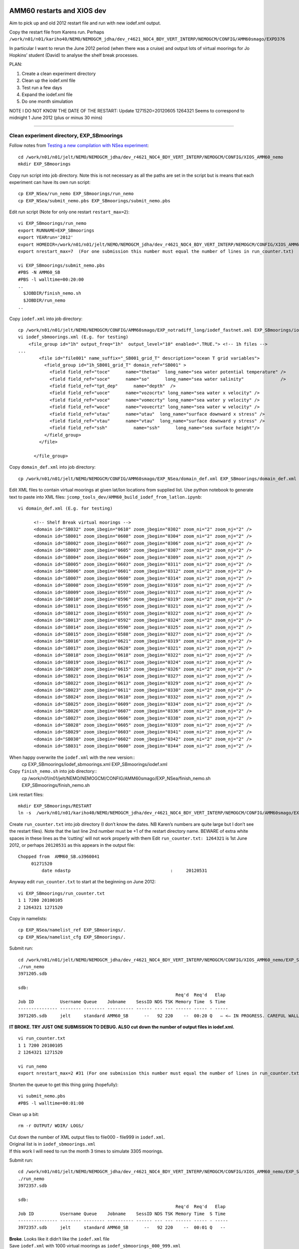 ===========================
AMM60 restarts and XIOS dev
===========================

Aim to pick up and old 2012 restart file and run with new iodef.xml output.

Copy the restart file from Karens run. Perhaps  ``/work/n01/n01/kariho40/NEMO/NEMOGCM_jdha/dev_r4621_NOC4_BDY_VERT_INTERP/NEMOGCM/CONFIG/AMM60smago/EXPD376``

In particular I want to rerun the June 2012 period (when there was a cruise) and output lots of virtual moorings for Jo Hopkins’ student (David) to analyse the shelf break processes.


PLAN:

#. Create a clean experiment directory
#. Clean up the iodef.xml file
#. Test run a few days
#. Expand the iodef.xml file
#. Do one month simulation

NOTE I DO NOT KNOW THE DATE OF THE RESTART: Update  1271520=20120605
1264321 Seems to correspond to midnight 1 June 2012 (plus or minus 30 mins)

----

Clean experiment directory, EXP_SBmoorings
==========================================

Follow notes from `Testing a new compilation with NSea experiment <Testing_a_new_compilation_with_NSea_experiment.html>`_::

  cd /work/n01/n01/jelt/NEMO/NEMOGCM_jdha/dev_r4621_NOC4_BDY_VERT_INTERP/NEMOGCM/CONFIG/XIOS_AMM60_nemo
  mkdir EXP_SBmoorings

Copy run script into job directory. Note this is not necessary as all the paths are set in the script but is means that each experiment can have its own run script::

  cp EXP_NSea/run_nemo EXP_SBmoorings/run_nemo
  cp EXP_NSea/submit_nemo.pbs EXP_SBmoorings/submit_nemo.pbs

Edit run script (Note for only one restart ``restart_max=2``)::

  vi EXP_SBmoorings/run_nemo
  export RUNNAME=EXP_SBmoorings
  export YEARrun='2012'
  export HOMEDIR=/work/n01/n01/jelt/NEMO/NEMOGCM_jdha/dev_r4621_NOC4_BDY_VERT_INTERP/NEMOGCM/CONFIG/XIOS_AMM60_nemo
  export nrestart_max=7  (For one submission this number must equal the number of lines in run_counter.txt)

  vi EXP_SBmoorings/submit_nemo.pbs
  #PBS -N AMM60_SB
  #PBS -l walltime=00:20:00
  ..
    $JOBDIR/finish_nemo.sh
    $JOBDIR/run_nemo
  ..

Copy ``iodef.xml`` into job directory::

  cp /work/n01/n01/jelt/NEMO/NEMOGCM/CONFIG/AMM60smago/EXP_notradiff_long/iodef_fastnet.xml EXP_SBmoorings/iodef_sbmoorings.xml
  vi iodef_sbmoorings.xml (E.g. for testing)
      <file_group id="1h" output_freq="1h"  output_level="10" enabled=".TRUE."> <!-- 1h files -->
  ...
          <file id="file001" name_suffix="_SB001_grid_T" description="ocean T grid variables">
            <field_group id="1h_SB001_grid_T" domain_ref="SB001" >
              <field field_ref="toce"      name="thetao"  long_name="sea water potential temperature" />
              <field field_ref="soce"      name="so"      long_name="sea water salinity"              />
              <field field_ref="tpt_dep"      name="depth"  />
              <field field_ref="uoce"      name="vozocrtx" long_name="sea water x velocity" />
              <field field_ref="voce"      name="vomecrty" long_name="sea water y velocity" />
              <field field_ref="woce"      name="vovecrtz" long_name="sea water w velocity" />
              <field field_ref="utau"      name="utau"  long_name="surface downward x stress" />
              <field field_ref="vtau"      name="vtau"  long_name="surface downward y stress" />
              <field field_ref="ssh"          name="ssh"      long_name="sea surface height"/>
            </field_group>
          </file>

        </file_group>

Copy ``domain_def.xml`` into job directory::

  cp /work/n01/n01/jelt/NEMO/NEMOGCM/CONFIG/AMM60smago/EXP_NSea/domain_def.xml EXP_SBmoorings/domain_def.xml

Edit XML files to contain virtual moorings at given lat/lon locations from supplied list. Use python notebook to generate text to paste into XML files:
``jcomp_tools_dev/AMM60_build_iodef_from_latlon.ipynb``::

  vi domain_def.xml (E.g. for testing)

        <!-- Shelf Break virtual moorings -->
        <domain id="SB032" zoom_ibegin="0610" zoom_jbegin="0302" zoom_ni="2" zoom_nj="2" />
        <domain id="SB001" zoom_ibegin="0608" zoom_jbegin="0304" zoom_ni="2" zoom_nj="2" />
        <domain id="SB002" zoom_ibegin="0607" zoom_jbegin="0306" zoom_ni="2" zoom_nj="2" />
        <domain id="SB003" zoom_ibegin="0605" zoom_jbegin="0307" zoom_ni="2" zoom_nj="2" />
        <domain id="SB004" zoom_ibegin="0604" zoom_jbegin="0309" zoom_ni="2" zoom_nj="2" />
        <domain id="SB005" zoom_ibegin="0603" zoom_jbegin="0311" zoom_ni="2" zoom_nj="2" />
        <domain id="SB006" zoom_ibegin="0601" zoom_jbegin="0312" zoom_ni="2" zoom_nj="2" />
        <domain id="SB007" zoom_ibegin="0600" zoom_jbegin="0314" zoom_ni="2" zoom_nj="2" />
        <domain id="SB008" zoom_ibegin="0599" zoom_jbegin="0316" zoom_ni="2" zoom_nj="2" />
        <domain id="SB009" zoom_ibegin="0597" zoom_jbegin="0317" zoom_ni="2" zoom_nj="2" />
        <domain id="SB010" zoom_ibegin="0596" zoom_jbegin="0319" zoom_ni="2" zoom_nj="2" />
        <domain id="SB011" zoom_ibegin="0595" zoom_jbegin="0321" zoom_ni="2" zoom_nj="2" />
        <domain id="SB012" zoom_ibegin="0593" zoom_jbegin="0322" zoom_ni="2" zoom_nj="2" />
        <domain id="SB013" zoom_ibegin="0592" zoom_jbegin="0324" zoom_ni="2" zoom_nj="2" />
        <domain id="SB014" zoom_ibegin="0590" zoom_jbegin="0325" zoom_ni="2" zoom_nj="2" />
        <domain id="SB015" zoom_ibegin="0588" zoom_jbegin="0327" zoom_ni="2" zoom_nj="2" />
        <domain id="SB016" zoom_ibegin="0621" zoom_jbegin="0319" zoom_ni="2" zoom_nj="2" />
        <domain id="SB017" zoom_ibegin="0620" zoom_jbegin="0321" zoom_ni="2" zoom_nj="2" />
        <domain id="SB018" zoom_ibegin="0618" zoom_jbegin="0322" zoom_ni="2" zoom_nj="2" />
        <domain id="SB019" zoom_ibegin="0617" zoom_jbegin="0324" zoom_ni="2" zoom_nj="2" />
        <domain id="SB020" zoom_ibegin="0615" zoom_jbegin="0326" zoom_ni="2" zoom_nj="2" />
        <domain id="SB021" zoom_ibegin="0614" zoom_jbegin="0327" zoom_ni="2" zoom_nj="2" />
        <domain id="SB022" zoom_ibegin="0613" zoom_jbegin="0329" zoom_ni="2" zoom_nj="2" />
        <domain id="SB023" zoom_ibegin="0611" zoom_jbegin="0330" zoom_ni="2" zoom_nj="2" />
        <domain id="SB024" zoom_ibegin="0610" zoom_jbegin="0332" zoom_ni="2" zoom_nj="2" />
        <domain id="SB025" zoom_ibegin="0609" zoom_jbegin="0334" zoom_ni="2" zoom_nj="2" />
        <domain id="SB026" zoom_ibegin="0607" zoom_jbegin="0336" zoom_ni="2" zoom_nj="2" />
        <domain id="SB027" zoom_ibegin="0606" zoom_jbegin="0338" zoom_ni="2" zoom_nj="2" />
        <domain id="SB028" zoom_ibegin="0605" zoom_jbegin="0339" zoom_ni="2" zoom_nj="2" />
        <domain id="SB029" zoom_ibegin="0603" zoom_jbegin="0341" zoom_ni="2" zoom_nj="2" />
        <domain id="SB030" zoom_ibegin="0602" zoom_jbegin="0342" zoom_ni="2" zoom_nj="2" />
        <domain id="SB031" zoom_ibegin="0600" zoom_jbegin="0344" zoom_ni="2" zoom_nj="2" />

When happy overwrite the ``iodef.xml`` with the new version::
  cp EXP_SBmoorings/iodef_sbmoorings.xml EXP_SBmoorings/iodef.xml

Copy ``finish_nemo.sh`` into job directory::
  cp /work/n01/n01/jelt/NEMO/NEMOGCM/CONFIG/AMM60smago/EXP_NSea/finish_nemo.sh EXP_SBmoorings/finish_nemo.sh

Link restart files::

  mkdir EXP_SBmoorings/RESTART
  ln -s  /work/n01/n01/kariho40/NEMO/NEMOGCM_jdha/dev_r4621_NOC4_BDY_VERT_INTERP/NEMOGCM/CONFIG/AMM60smago/EXPD376/RESTART/01264320  EXP_SBmoorings/RESTART/.

Create ``run_counter.txt`` into job directory (I don’t know the dates. NB Karen’s numbers are quite large but I don’t see the restart files). Note that the last line 2nd number must be +1 of the restart directory name. BEWARE of extra white spaces in these lines as the ‘cutting'  will not work properly with them
Edit ``run_counter.txt: 1264321`` is 1st June 2012, or perhaps ``20120531`` as this appears in the output file::

     Chopped from  AMM60_SB.o3960041
          01271520
              date ndastp                                      :     20120531

Anyway edit ``run_counter.txt`` to start at the beginning on June 2012::

  vi EXP_SBmoorings/run_counter.txt
  1 1 7200 20100105
  2 1264321 1271520

Copy in namelists::

  cp EXP_NSea/namelist_ref EXP_SBmoorings/.
  cp EXP_NSea/namelist_cfg EXP_SBmoorings/.

Submit run::

  cd /work/n01/n01/jelt/NEMO/NEMOGCM_jdha/dev_r4621_NOC4_BDY_VERT_INTERP/NEMOGCM/CONFIG/XIOS_AMM60_nemo/EXP_SBmoorings
  ./run_nemo
  3971205.sdb

  sdb:
                                                              Req'd  Req'd   Elap
  Job ID          Username Queue    Jobname    SessID NDS TSK Memory Time  S Time
  --------------- -------- -------- ---------- ------ --- --- ------ ----- - -----
  3971205.sdb     jelt     standard AMM60_SB      --   92 220    --  00:20 Q   — <— IN PROGRESS. CAREFUL WALL TIME MAY BE EXCEEDED BY LARGE NUMBERS OF OUTPUT FILES (3305 moorings).

**IT BROKE.
TRY JUST ONE SUBMISSION TO DEBUG. ALSO cut down the number of output files in iodef.xml.**

::

  vi run_counter.txt
  1 1 7200 20100105
  2 1264321 1271520

  vi run_nemo
  export nrestart_max=2 #31 (For one submission this number must equal the number of lines in run_counter.txt)

Shorten the queue to get this thing going (hopefully)::

  vi submit_nemo.pbs
  #PBS -l walltime=00:01:00

Clean up a bit::

  rm -r OUTPUT/ WDIR/ LOGS/

| Cut down the number of XML output files to file000 - file999 in ``iodef.xml``.
| Original list is in ``iodef_sbmoorings.xml``
| If this work I will need to run the month 3 times to simulate 3305 moorings.

Submit run::

  cd /work/n01/n01/jelt/NEMO/NEMOGCM_jdha/dev_r4621_NOC4_BDY_VERT_INTERP/NEMOGCM/CONFIG/XIOS_AMM60_nemo/EXP_SBmoorings
  ./run_nemo
  3972357.sdb

  sdb:
                                                              Req'd  Req'd   Elap
  Job ID          Username Queue    Jobname    SessID NDS TSK Memory Time  S Time
  --------------- -------- -------- ---------- ------ --- --- ------ ----- - -----
  3972357.sdb     jelt     standard AMM60_SB      --   92 220    --  00:01 Q   --

| **Broke**. Looks like it didn’t like the ``iodef.xml`` file
| Save ``iodef.xml`` with 1000 virtual moorings as ``iodef_sbmoorings_000_999.xml``

Recover simple ``iodef.xml`` file from ANChor run::

  cp /work/n01/n01/jelt/NEMO/NEMOGCM/CONFIG/AMM60smago/EXP_NSea/iodef.xml   iodef.xml

Clean it up and fix it to have nothing but the following::

      <file_group id="1h" output_freq="1h"  output_level="10" enabled=".TRUE."> <!-- 1h files -->
        <file id="file011" name_suffix="_SB011_grid_T" description="ocean T grid variables">
          <field_group id="1h_SB011_grid_T" domain_ref="SB011" >
            <field field_ref="toce"       name="thetao"   long_name="sea water potential temperature" />
            <field field_ref="soce"       name="so"       long_name="sea water salinity"              />
            <field field_ref="tpt_dep"      name="depth"   />
            <field field_ref="uoce"       name="vozocrtx" long_name="sea water x velocity" />
            <field field_ref="voce"       name="vomecrty" long_name="sea water y velocity" />
            <field field_ref="woce"       name="vovecrtz" long_name="sea water w velocity" />
            <field field_ref="utau"       name="utau"  long_name="surface downward x stress" />
            <field field_ref="vtau"       name="vtau"  long_name="surface downward y stress" />
            <field field_ref="ssh"          name="ssh"      long_name="sea surface height"/>
          </field_group>
        </file>
      </file_group>

Submit run with 20min wall time::

  cd /work/n01/n01/jelt/NEMO/NEMOGCM_jdha/dev_r4621_NOC4_BDY_VERT_INTERP/NEMOGCM/CONFIG/XIOS_AMM60_nemo/EXP_SBmoorings
  ./run_nemo
  3972636.sdb

  sdb:
                                                              Req'd  Req'd   Elap
  Job ID          Username Queue    Jobname    SessID NDS TSK Memory Time  S Time
  --------------- -------- -------- ---------- ------ --- --- ------ ----- - -----
  3972636.sdb     jelt     standard AMM60_SB      --   92 220    --  00:20 Q   —

**PENDING. Does it produce output?**
Yes, ``AMM60_1h_20120601_20120605_SB011_grid_T.nc`` exists. It is running now (15:55, 4 Oct 2016)


Yes.
Spotted error in the iodef_sbmooring*.xml files. Double definition of the 1h file_group without closing it.
``<file_group id="1h" output_freq="1h"  output_level="10" enabled=".TRUE."> <!-- 1h files -->``

| Saved the working test iodef files: ``iodef_1mooring.xml``
| Copied the full file to the operational iodef file: ``cp iodef_sbmoorings_001_3305.xml iodef.xml``

Trim ``run_counter.txt``

Resubmit::

  cd /work/n01/n01/jelt/NEMO/NEMOGCM_jdha/dev_r4621_NOC4_BDY_VERT_INTERP/NEMOGCM/CONFIG/XIOS_AMM60_nemo/EXP_SBmoorings
  ./run_nemo
  3977817.sdb

  sdb:
                                                              Req'd  Req'd   Elap
  Job ID          Username Queue    Jobname    SessID NDS TSK Memory Time  S Time
  --------------- -------- -------- ---------- ------ --- --- ------ ----- - -----
  3977817.sdb     jelt     standard AMM60_SB      --   92 220    --  00:20 Q   --

| **PENDING. Does it produce mooring output?**
| CAREFUL WALL TIME MAY BE EXCEEDED BY LARGE NUMBERS OF OUTPUT FILES (3305 moorings). 7 Oct 201

::

  EXP_SBmoorings/LOGS/01271520> less stdouterr
  -> report :  Memory report : Context <nemo> : client side : total memory used for buffer 0 bytes


| Try and rewrite the XML output to all be in one file.
| Create a separate lookup for lat and lon.
| Save new file as ``iodef_1file.xml``

Create new GitHub repo: https://github.com/jpolton/EXP_SBmoorings

| Trim ``run_counter.txt``
| ``cp iodef_1file.xml iodef.xml``
| Check the 20min queue

Resubmit::

  cd /work/n01/n01/jelt/NEMO/NEMOGCM_jdha/dev_r4621_NOC4_BDY_VERT_INTERP/NEMOGCM/CONFIG/XIOS_AMM60_nemo/EXP_SBmoorings
  ./run_nemo
  3982808.sdb

  sdb:
                                                              Req'd  Req'd   Elap
  Job ID          Username Queue    Jobname    SessID NDS TSK Memory Time  S Time
  --------------- -------- -------- ---------- ------ --- --- ------ ----- - -----
  3982808.sdb     jelt     standard AMM60_SB      --   92 220    --  00:20 Q   —

| **<— PENDING. Does it produce mooring output?**
| CAREFUL WALL TIME MAY BE EXCEEDED BY LARGE NUMBERS OF VARIABLES in  FILE (3305 moorings). 10 Oct 2016

----

**11 Oct**

It runs and adds to ``run_counter.txt``::

  1 1 7200 20100105
  2 1264321 1271520
  3 1271521 1278720 1271520=20120605

Though OUTPUT contains no new files. (Though it should all go in one file now)::

  module load cray-netcdf
  ncdump -h OUTPUT/*nc

  ``time.step: 1271520`` -- indicates the run properly finished integration

  less AMM60_SB.o3982808 -- likewise shows wall time was not exceeded

  cd EXP_SBmoorings/LOGS/01271520
  less time-step ocean.output_EXP_SBmoorings

| Some warnings but no errors.
| Presumably a problem with the ``iodef.xml`` file

**Action:** Check the ``iodef.xml`` file

Copy ``iodef.xml`` to give a local file for inspection::

  cp iodef.xml ~/Desktop/OneWeekExpiry/.

Cut the file down to just a few field_group entries.
Resubmit::

  cd /work/n01/n01/jelt/NEMO/NEMOGCM_jdha/dev_r4621_NOC4_BDY_VERT_INTERP/NEMOGCM/CONFIG/XIOS_AMM60_nemo/EXP_SBmoorings
  ./run_nemo
  3985580.sdb

  sdb:
                                                              Req'd  Req'd   Elap
  Job ID          Username Queue    Jobname    SessID NDS TSK Memory Time  S Time
  --------------- -------- -------- ---------- ------ --- --- ------ ----- - -----
  3985580.sdb     jelt     standard AMM60_SB      --   92 220    --  00:20 Q   --

| **<— PENDING. Does it produce mooring output? (11 Oct 2016)**
| EXPECT A SINGLE MOORING *.nc FILE. WITH A NUMBER OR MOORINGS WITHIN.

----

**12 Oct 2016**

| It ran ``run_counter.txt`` has next step ready
| One nc output file, which is old. So no new XML output!
| Finished fine in 16mins. No walltime problem
| Nothing wrong in ``LOGS/01271520/ocean.output_EXP_SBmoorings``
| ``iodef.xml`` file is OK.

| **Action** Need to debug XML file in AMM7, on the short queue.

----

Spotting a spurious quote mark **"** at the end of ``file_group`` definition::

  <file_group id="1h" output_freq="1h"  output_level="10" enabled=".TRUE."> <!-- 1h files -->"

Try the whole lot in one go::

  cp iodef_1file.xml  iodef.xml

| Trim ``run_counter.txt``
| Check 20min queue


Resubmit::

  cd /work/n01/n01/jelt/NEMO/NEMOGCM_jdha/dev_r4621_NOC4_BDY_VERT_INTERP/NEMOGCM/CONFIG/XIOS_AMM60_nemo/EXP_SBmoorings
  ./run_nemo
  3996749.sdb

Meanwhile remove spurious quotation mark " in ``iodef_sbmoorings_001_3305.xml`` and ``iodef_sbmoorings_001_999.xml``

**PENDING (18 Oct 2016)**

NO NETCDF OUTPUT. Needs further investigation.

Does it work with two moorings?::

  cp iodef_2moorings.xml  iodef.xml

| Trim ``run_counter.txt``
| Check 20min queue

Resubmit::

  cd /work/n01/n01/jelt/NEMO/NEMOGCM_jdha/dev_r4621_NOC4_BDY_VERT_INTERP/NEMOGCM/CONFIG/XIOS_AMM60_nemo/EXP_SBmoorings
  ./run_nemo
  3998516.sdb

IT WORKS : 5 days came in at 20 mins, with two moorings. Nearly hit walltime. Renamed OUTPUT/AMM60*nc file to ..SB2.nc, or something similar.

Next step try 1000 moorings...

cp iodef_sbmoorings_001_999.xml  iodef.xml

| Trim ``run_counter.txt``
| Check 20min queue

Resubmit::

  cd /work/n01/n01/jelt/NEMO/NEMOGCM_jdha/dev_r4621_NOC4_BDY_VERT_INTERP/NEMOGCM/CONFIG/XIOS_AMM60_nemo/EXP_SBmoorings
  ./run_nemo
  3999305.sdb


**PENDING (19 Oct 2016)** COMPLETED late, 10pm. Need to look at data.

* Is there lots of mooring output in a single file? ``AMM60_1h_20120601_20120605_SB_grid_T.nc`` is created. Wall time exceeded. 27 hours completed.
* Is the output from the prevous run, with two moorings, OK? - These data have 5 days of data
* Could try a few files with multiple moorings in each, say 33 files 100 moorings?

----

cp iodef_sbmoorings_33files.xml iodef.xml

| Trim ``run_counter.txt``. Not needed
| Check 20min queue. OK

Resubmit::

  cd /work/n01/n01/jelt/NEMO/NEMOGCM_jdha/dev_r4621_NOC4_BDY_VERT_INTERP/NEMOGCM/CONFIG/XIOS_AMM60_nemo/EXP_SBmoorings
  ./run_nemo
  3999961.sdb

**PENDING (19 Oct 2016)**

* Are there 33 files of 100 moorings?
* Is the data OK?
* How is the data in the ``iodef_sbmoorings_001_999.xml`` simulation?

| There are NO XML outputs
| Nasty garbled run_counter.txt data, though it looks like it finished as a 3rd line is added
| Nothing new in ``OUTPUT``
| Ran for 10 mins (20min wall time)

Disparity between ``time.step`` and ``run_counter.txt``::

  more WDIR/time.step
  1265827

  more run_counter.txt
  1 1 7200 20100105
  2 1264321 1271520
  3 1271521 1278720 _:U()I.=

Check LOGS::

  more stdouterr
  [NID 04371] 2016-10-19 22:21:27 Apid 23764253: initiated application termination
  [NID 04371] 2016-10-19 22:21:28 Apid 23764253: OOM killer terminated this process.
  Application 23764253 exit signals: Killed
  Application 23764253 resources: utime ~0s, stime ~68s, Rss ~4848, inblocks ~4163, outblocks ~166

  Out of memory:
  http://www.nersc.gov/users/computational-systems/retired-systems/hopper/running-jobs/memory-considerations/
  Recommend use fewer processors on each node, and therefor more nodes


How for did the run get? *25.1 hours* Surely the output should have started appearing?

----

Found bug in ``iodef_sbmoorings_33files.xml``: the variables names were not unique in the files. Fixed this.
Resubmit with more memory on the XIOS nodes.

cp iodef_sbmoorings_33files.xml iodef.xml



**Configure AMM60 SBmoorings to run on more XIOS nodes**

----

Standard::

  submit_nemo.pbs:
  #PBS -l select=92
  export NEMOproc=2000
  export XIOSproc=40
  aprun -b -n $NEMOproc -N 24 ./$EXEC : -N 5 -n $XIOSproc ./xios_server.exe >&stdouterr

  vi run_nemo
  export NPROC=2000

  Sums:
  NEMO nodes: ceil(2000 / 24) = 84
  XIOS nodes: ceil(40 / 5) = 8
  Total = 92

New Double XIOS nodes::

  submit_nemo.pbs:
  #PBS -l select=**100**
  export NEMOproc=2000
  export XIOSproc=**80**
  aprun -b -n $NEMOproc -N 24 ./$EXEC : -N 5 -n $XIOSproc ./xios_server.exe >&stdouterr

  vi run_nemo
  export NPROC=2000

  Sums:
  NEMO nodes: ceil(2000 / 24) = 84
  XIOS nodes: ceil(80 / 5) = 16
  Total = 100

Trim ``run_counter.txt``

Resubmit::

  cd /work/n01/n01/jelt/NEMO/NEMOGCM_jdha/dev_r4621_NOC4_BDY_VERT_INTERP/NEMOGCM/CONFIG/XIOS_AMM60_nemo/EXP_SBmoorings
  ./run_nemo
  4000861.sdb

**PENDING (20 Oct 2016)**

* Are there 33 files of 100 moorings?
* How is the speed up with twice as many XIOS processors?

Something Broke. Looks like a problem with the file naming, though file011 has previously worked
Edit 34 file names to be called file101 - file134.
These edits are in ``iodef.xml`` and not in ``iodef_sbmoorings_33files.xml``.

Not sure what to do! Need to download logs.

Looking at the logs:

| 6MB file created: AMM60_1h_20120601_20120605_SB001_grid_T.nc --> Can not read with ncdump or ferret. HDF error.
| run_counter.txt gets extra line though the data string is garbled.
| ran for 7 mins
| core dump
| time.step : 1264632 --> 5 hours of model time integration

::

  less LOGS/restart/stdouterr

  terminate called after throwing an instance of 'terminate called after throwing an instance of 'xios::CNetCdfExceptionxios::CNetCdfException'
  '
    what():  Error in calling function nc_enddef(ncId)
  NetCDF: HDF error
  Unable to end define mode of this file, given its id : 65536

  terminate called after throwing an instance of 'xios::CNetCdfException'
    what():  Error in calling function nc_enddef(ncId)
  NetCDF: HDF error
  Unable to end define mode of this file, given its id : 65536

  forrtl: error (76): Abort trap signal

This seems consistent with running out of memory.


**Try new configuration of XIOS processors**

----

Standard::

  submit_nemo.pbs:
  #PBS -l select=92
  export NEMOproc=2000
  export XIOSproc=40
  aprun -b -n $NEMOproc -N 24 ./$EXEC : -N 5 -n $XIOSproc ./xios_server.exe >&stdouterr

  vi run_nemo
  export NPROC=2000

  Sums:
  NEMO nodes: ceil(2000 / 24) = 84
  XIOS nodes: ceil(40 / 5) = 8
  Total = 92

New Double XIOS nodes::

  submit_nemo.pbs:
  #PBS -l select=**104**
  export NEMOproc=2000
  export XIOSproc=**60**
  aprun -b -n $NEMOproc -N 24 ./$EXEC : -N **3** -n $XIOSproc ./xios_server.exe >&stdouterr

  vi run_nemo
  export NPROC=2000

  Sums:
  NEMO nodes: ceil(2000 / 24) = 84
  XIOS nodes: ceil(60 / 3) = 20
  Total = 104

| trim ``run_counter.txt``

Resubmit (Note I killed the original submission to fix the namelist_cfg sed edit issue with ``nn_write`` not be changed)::

  cd /work/n01/n01/jelt/NEMO/NEMOGCM_jdha/dev_r4621_NOC4_BDY_VERT_INTERP/NEMOGCM/CONFIG/XIOS_AMM60_nemo/EXP_SBmoorings
  ./run_nemo
  4003469.sdb

**PENDING (21 Oct 2016)**

* Are there 33 files of 100 moorings?
* How is the speed up with twice as many XIOS processors?

| ``run_counter.txt`` with new line but garbled date
| ``OUTPUT/AMM60_1h_20120601_20120605_SB001_grid_T.nc`` exists but can not be read by either ncdump or FERRET.
| ``less time.step: 1264692``
| wall time of 6mins before terminating

LOGS/restart::

  vi stdouterr

    terminate called after throwing an instance of 'xios::CNetCdfException'
    what():  Error in calling function nc_enddef(ncId)
  NetCDF: HDF error
  Unable to end define mode of this file, given its id : 65536

  terminate called after throwing an instance of 'terminate called after throwing an instance of 'xios::CNetCdfExceptionxios::CNetCdfException'
  '
    what():  Error in calling function nc_enddef(ncId)
  NetCDF: HDF error
  Unable to end define mode of this file, given its id : 65536

    what():  Error in calling function nc_enddef(ncId)
  NetCDF: HDF error
  Unable to end define mode of this file, given its id : 65536

  forrtl: error (76): Abort trap signal
  Image              PC                Routine            Line        Source
  xios_server.exe    0000000000CB57E1  Unknown               Unknown  Unknown
  xios_server.exe    0000000000CB3F37  Unknown               Unknown  Unknown
  ...

----

Second Run - debugging XML.
================================

Make new EXPeriment::

  cd /work/n01/n01/jelt/NEMO/NEMOGCM_jdha/dev_r4621_NOC4_BDY_VERT_INTERP/NEMOGCM/CONFIG/XIOS_AMM60_nemo/
  mkdir EXP_SBmoorings2

Copy files but not directories::

  cp EXP_SBmoorings/* EXP_SBmoorings2/.

Link restart files::

  mkdir EXP_SBmoorings2/RESTART
  ln -s  /work/n01/n01/kariho40/NEMO/NEMOGCM_jdha/dev_r4621_NOC4_BDY_VERT_INTERP/NEMOGCM/CONFIG/AMM60smago/EXPD376/RESTART/01264320  /work/n01/n01/jelt/NEMO/NEMOGCM_jdha/dev_r4621_NOC4_BDY_VERT_INTERP/NEMOGCM/CONFIG/XIOS_AMM60_nemo/EXP_SBmoorings2/RESTART/.

Edit run_counter (run for 24 hours)::

  cd EXP_SBmoorings2
  vi run_counter.txt
  1 1 7200 20100105
  2 1264321 1265760


Edit submission script, and maybe the wall time::

  vi submit_nemo.pbs
  #PBS -N AMM60_SB2
  #PBS -l walltime=00:20:00

Edit run file for new directory path::

  vi run_nemo
  export RUNNAME=EXP_SBmoorings2

Edit ``iodef.xml`` file to have 100 moorings in one file and 5 in the second (last) file::

  less iodef_sbmoorings_100moorings_2files.xml

  <!-- Shelf Break virtual moorings -->
      <file_group id="1h" output_freq="1h"  output_level="10" enabled=".TRUE."> <!-- 1h files -->
        <file id="file001" name_suffix="_SB001_grid_T" description="ocean T grid variables">
          <field_group id="1h_SB001_grid_T" domain_ref="SB001" >
            <field field_ref="toce"       name="thetao_SB001"   long_name="sea water potential temperature" />
            <field field_ref="soce"       name="so_SB001"       long_name="sea water salinity"              />
            ...
            <field field_ref="vtau"       name="vtau_SB100"     long_name="surface downward y stress" />
            <field field_ref="ssh"        name="ssh_SB100"      long_name="sea surface height"/>
          </field_group>
        </file>
        <file id="file034" name_suffix="_SB034_grid_T" description="ocean T grid variables">
          <field_group id="1h_SB3301_grid_T" domain_ref="SB3301" >
            <field field_ref="toce"       name="thetao_SB3301"   long_name="sea water potential temperature" />
            <field field_ref="soce"       name="so_SB3301"       long_name="sea water salinity"              />
            ...
            <field field_ref="vtau"       name="vtau_SB3305"     long_name="surface downward y stress" />
            <field field_ref="ssh"        name="ssh_SB3305"      long_name="sea surface height"/>
          </field_group>
        </file>
      </file_group>

    cp iodef_sbmoorings_100moorings_2files.xml iodef.xml

Resubmit (Note I killed the original submission to fix the namelist_cfg sed edit issue with ``nn_write`` not being changed)::

  ./run_nemo
  4003471.sdb

**PENDING (21 Oct 2016)**
``cd /work/n01/n01/jelt/NEMO/NEMOGCM_jdha/dev_r4621_NOC4_BDY_VERT_INTERP/NEMOGCM/CONFIG/XIOS_AMM60_nemo/EXP_SBmoorings2``


* Are there 1 file of 100 moorings and 1 files of 5 moorings?
* How is the speed up with twice as many XIOS processors?

| ``OUTPUT/AMM60_1h_20120601_20120601_SB001_grid_T.nc`` exists but is not readable by Ferret or ``ncdump``
| run_counter.txt completed but new date is garbled
| wall time of 2mins was used
| ``less time.step: 1264871``
| core dump

In the LOGS/restart::

  less stdouterr

  terminate called after throwing an instance of 'xios::CNetCdfException'
    what():  Error in calling function nc_enddef(ncId)
  NetCDF: HDF error
  Unable to end define mode of this file, given its id : 65536

  forrtl: error (76): Abort trap signal
  Image              PC                Routine            Line        Source
  xios_server.exe    0000000000CB57E1  Unknown               Unknown  Unknown
  xios_server.exe    0000000000CB3F37  Unknown               Unknown  Unknown


-------

Try and Do these runs in Karen's compiled code
==============================================

Start with old directory::

  cd /work/n01/n01/jelt/NEMO/NEMOGCM/CONFIG/AMM60smago
  mkdir SBmoorings3


Copy files but not directories::

  cp EXP_NSea/* EXP_SBmoorings3/.

Link restart files::

  mkdir EXP_SBmoorings3/RESTART
  ln -s  /work/n01/n01/kariho40/NEMO/NEMOGCM_jdha/dev_r4621_NOC4_BDY_VERT_INTERP/NEMOGCM/CONFIG/AMM60smago/EXPD376/RESTART/01264320  EXP_SBmoorings3/RESTART/.

Edit run_counter (run for 24 hours)::

  cd EXP_SBmoorings3
  vi run_counter.txt
  1 1 7200 20100105
  2 1264321 1265760


Edit submission script, and maybe the wall time::

  vi submit_nemo.pbs
  #PBS -N AMM60_SB3
  #PBS -l walltime=00:20:00

Edit run file for new directory path::

  cp /work/n01/n01/jelt/NEMO/NEMOGCM_jdha/dev_r4621_NOC4_BDY_VERT_INTERP/NEMOGCM/CONFIG/XIOS_AMM60_nemo/EXP_SBmoorings/run_nemo .
  vi run_nemo
  export RUNNAME=EXP_SBmoorings3
  ..
  export HOMEDIR=/work/n01/n01/jelt/NEMO/NEMOGCM/CONFIG/AMM60smago

Check max restarts too.
Note where field_def.xml is copied from.

Copy the other XML files::

  mkdir /work/n01/n01/jelt/NEMO/NEMOGCM/CONFIG/SHARED
  cp /work/n01/n01/jelt/NEMO/NEMOGCM_jdha/dev_r4621_NOC4_BDY_VERT_INTERP/NEMOGCM/CONFIG/SHARED/field_def.xml /work/n01/n01/jelt/NEMO/NEMOGCM/CONFIG/SHARED/.
  cp /work/n01/n01/jelt/NEMO/NEMOGCM_jdha/dev_r4621_NOC4_BDY_VERT_INTERP/NEMOGCM/CONFIG/XIOS_AMM60_nemo/EXP_SBmoorings/domain_def.xml .

Edit ``iodef.xml`` file to have 100 moorings in one file and 5 in the second (last) file::

  cp /work/n01/n01/jelt/NEMO/NEMOGCM_jdha/dev_r4621_NOC4_BDY_VERT_INTERP/NEMOGCM/CONFIG/XIOS_AMM60_nemo/EXP_SBmoorings2/iodef_sbmoorings_100moorings_2files.xml .
  less iodef_sbmoorings_100moorings_2files.xml

  <!-- Shelf Break virtual moorings -->
      <file_group id="1h" output_freq="1h"  output_level="10" enabled=".TRUE."> <!-- 1h files -->
        <file id="file001" name_suffix="_SB001_grid_T" description="ocean T grid variables">
          <field_group id="1h_SB001_grid_T" domain_ref="SB001" >
            <field field_ref="toce"       name="thetao_SB001"   long_name="sea water potential temperature" />
            <field field_ref="soce"       name="so_SB001"       long_name="sea water salinity"              />
            ...
            <field field_ref="vtau"       name="vtau_SB100"     long_name="surface downward y stress" />
            <field field_ref="ssh"        name="ssh_SB100"      long_name="sea surface height"/>
          </field_group>
        </file>
        <file id="file034" name_suffix="_SB034_grid_T" description="ocean T grid variables">
          <field_group id="1h_SB3301_grid_T" domain_ref="SB3301" >
            <field field_ref="toce"       name="thetao_SB3301"   long_name="sea water potential temperature" />
            <field field_ref="soce"       name="so_SB3301"       long_name="sea water salinity"              />
            ...
            <field field_ref="vtau"       name="vtau_SB3305"     long_name="surface downward y stress" />
            <field field_ref="ssh"        name="ssh_SB3305"      long_name="sea surface height"/>
          </field_group>
        </file>
      </file_group>

      cp iodef_sbmoorings_100moorings_2files.xml iodef.xml

Resubmit (Note I killed the original submission to fix the namelist_cfg sed edit issue with ``nn_write`` not being changed)::

  ./run_nemo
  4004908.sdb

**PENDING (21 Oct 2016)**
``cd /work/n01/n01/jelt/NEMO/NEMOGCM/CONFIG/AMM60smago/EXP_SBmoorings3``




| stopped in 21s
| core dump
| empty OUTPUT/
| ``less LOGS/restart/stdouterr``: Can not open <./field_def.xml> file

| Fix missing field_def.xml (edited instructions above)
| Trim run_counter.txt

Resubmit::

  ./run_nemo
  4005687.sdb

**PENDING (22 Oct 2016)**
``cd /work/n01/n01/jelt/NEMO/NEMOGCM/CONFIG/AMM60smago/EXP_SBmoorings3``

* Are there 1 file of 100 moorings and 1 files of 5 moorings?
* How is the speed up with twice as many XIOS processors?

| killed. Wall time exceeded

Extend wall time, check ``run_counter.txt`` and resubmit::

  vi submit_nemo.pbs
  #PBS -l walltime=00:40:00

  ./run_nemo
  4006114.sdb

**PENDING (22 Oct 2016)**
``cd /work/n01/n01/jelt/NEMO/NEMOGCM/CONFIG/AMM60smago/EXP_SBmoorings3``

* Are there 1 file of 100 moorings and 1 files of 5 moorings?
* How is the speed up with twice as many XIOS processors?

| killed. Wall time exceeded

Extend wall time, check ``run_counter.txt`` and resubmit::

  vi run_counter.txt  # This is one day
  1 1 7200 20100105
  2 1264321 1265760

  vi submit_nemo.pbs
  #PBS -l walltime=01:30:00

  ./run_nemo
  4006114.sdb

**PENDING (22 Oct 2016)**
``cd /work/n01/n01/jelt/NEMO/NEMOGCM/CONFIG/AMM60smago/EXP_SBmoorings3``

* Are there 1 file of 100 moorings and 1 files of 5 moorings?
* How is the speed up with twice as many XIOS processors?

**Wall time exceeded, 1h 30.**
This is for a 1 day simulation!


**Configure AMM60 SBmoorings to run on more XIOS nodes**

----

Standard::

  submit_nemo.pbs:
  #PBS -l select=92
  export NEMOproc=2000
  export XIOSproc=40
  aprun -b -n $NEMOproc -N 24 ./$EXEC : -N 5 -n $XIOSproc ./xios_server.exe >&stdouterr

  vi run_nemo
  export NPROC=2000

  Sums:
  NEMO nodes: ceil(2000 / 24) = 84
  XIOS nodes: ceil(40 / 5) = 8
  Total = 92

New x10 XIOS nodes::

  submit_nemo.pbs:
  #PBS -l select=**164**
  export NEMOproc=2000
  export XIOSproc=**400**
  aprun -b -n $NEMOproc -N 24 ./$EXEC : -N 5 -n $XIOSproc ./xios_server.exe >&stdouterr

  vi run_nemo
  export NPROC=2000

  Sums:
  NEMO nodes: ceil(2000 / 24) = 84
  XIOS nodes: ceil(400 / 5) = 80
  Total = 164

Trim ``run_counter.txt``

Resubmit to a 20min queue::

  cd /work/n01/n01/jelt/NEMO/NEMOGCM/CONFIG/AMM60smago/EXP_SBmoorings3
  ./run_nemo
  4007516.sdb

**FAILED (23 Oct 2016)**

* Are there 33 files of 100 moorings + 5 in another?
* How is the speed up with twice as many XIOS processors?

| It completed in 17s!
``stdouterr: apsched: claim exceeds reservation's resources``


Reduce the number of points in the moorings (from 4 to 1). And subsample space
==============================================================================

Revert back to my compiled code::

  cd /work/n01/n01/jelt/NEMO/NEMOGCM_jdha/dev_r4621_NOC4_BDY_VERT_INTERP/NEMOGCM/CONFIG/XIOS_AMM60_nemo/EXP_SBmoorings

Manually edit domain_def.xml (1pt per mooring). LATER edit and iodef.xml (moorings divisible by 4)::

  cp domain_def.xml domain_def_4pt.xml
  mv domain_def.xml domain_def_1pt.xml

  vi domain_def_1pt.xml
  :12,3318s/zoom_ni="2" zoom_nj="2"/zoom_ni="1" zoom_nj="1"/g

  cp domain_def_1pt.xml domain_def.xml

Since 30 moorings with 4pts worked in the test phase, then 100 moorings should work with 1pt::

  cp ../EXP_SBmoorings2/iodef_sbmoorings_100moorings_2files.xml ../EXP_SBmoorings/iodef_sbmoorings_100moorings_2files.xml
  cp iodef_sbmoorings_100moorings_2files.xml iodef.xml

Edit ``run_counter.txt`` for 5 day simulation::

  vi run_counter.txt
  1 1 7200 20100105
  2 1264321 1271520

Extended XIOS processors (20 mins wall time)::

  vi submit_nemo.pbs
  #PBS -l select=104
  #PBS -l walltime=00:20:00
  export NEMOproc=2000
  export XIOSproc=60
  aprun -b -n $NEMOproc -N 24 ./$EXEC : -N 3 -n $XIOSproc ./xios_server.exe >&stdouterr

Resubmit::

  ./run_nemo
  4007894.sdb

cd /work/n01/n01/jelt/NEMO/NEMOGCM_jdha/dev_r4621_NOC4_BDY_VERT_INTERP/NEMOGCM/CONFIG/XIOS_AMM60_nemo/EXP_SBmoorings

**PENDING (24 Oct 2016)**

* Are there 2 files with 100 moorings in one + 5 in another?
* How is the speed?

| NOT WORKING.
| There is only one file: ``OUTPUT/AMM60_1h_20120601_20120605_SB001_grid_T.nc`` and it is broken.
| core dump
| ran for 2min 33
| less time.step: 1264875
| completed with garbled new datestamp on run_counter.txt
| less stdouterr:
::
  terminate called after throwing an instance of 'xios::CNetCdfException'
  what():  Error in calling function nc_enddef(ncId)
  NetCDF: HDF error
  Unable to end define mode of this file, given its id : 65536

  forrtl: error (76): Abort trap signal
  Image              PC                Routine            Line        Source
  xios_server.exe    0000000000CB57E1  Unknown               Unknown  Unknown
  xios_server.exe    0000000000CB3F37  Unknown               Unknown  Unknown

PERHAPS THERE IS A BUG WITH THE SECOND XML OUTPUT FILE.

**ACTION: DEBUG XML in AMM7.**

| AMM7 suggests that there are too many moorings per file.
| AMM7 configuration works with 25 moorings per file. Also 4pt per mooring increases run time by around 16%.

Try 1pt moorings. 25 moorings in 133 files.
::

  cd /work/n01/n01/jelt/NEMO/NEMOGCM_jdha/dev_r4621_NOC4_BDY_VERT_INTERP/NEMOGCM/CONFIG/XIOS_AMM60_nemo/EXP_SBmoorings
  cp domain_def_1pt.xml domain_def.xml
  cp /work/n01/n01/jelt/gmaya/NEMO/CONFIG/XIOS_AMM7_nemo2/EXP00/iodef_sbmoorings_25moorings_133files.xml . # Get the new iodef file
  cp iodef_sbmoorings_25moorings_133files.xml iodef.xml

Trim run_counter.txt::
  vi run_counter.txt  # This is one day
  1 1 7200 20100105
  2 1264321 1265760

20min queue. Resubmit::
  ./run_nemo
  4015266.sdb

WALLTIME EXCEEDED


Resubmit with only 10 output files. Check run_counter.txt::
  ./run_nemo
  4016256.sdb

WALLTIME EXCEEDED

----

PLAN: OUTPUT 3D data with a SBmooring mask. NEED TO EDIT AND RECOMPILE THE CODE.

Copy the modifications to the executable::

  cp /work/n01/n01/jelt/src/NEMO_V3.6_STABLE_r6232/NEMOGCM/CONFIG/XIOS_AMM7_nemo/MY_SRC/diawri.F90 /work/n01/n01/jelt/NEMO/NEMOGCM_jdha/dev_r4621_NOC4_BDY_VERT_INTERP/NEMOGCM/CONFIG/XIOS_AMM60_nemo/MY_SRC/.

Edit field_def.xml to SHAREDDIR::

  **CHANGE FIELD_REF to ID**
  vi /work/n01/n01/jelt/NEMO/NEMOGCM_jdha/dev_r4621_NOC4_BDY_VERT_INTERP/NEMOGCM/CONFIG/SHARED/field_def.xml

    <field_group id="sbmooring" >
     <field field_ref="sb_toce"         name="thetao"   long_name="sea_water_potential_temperature"    unit="degC"   grid_ref="grid_T_3D"  />
     <field field_ref="sb_soce"         name="so"       long_name="sea_water_salinity"                 unit="psu"   grid_ref="grid_T_3D"   />
     <field field_ref="sb_u"         name="uo"       long_name="sea_water_x_velocity"        unit="m/s"      grid_ref="grid_U_3D"          />
     <field field_ref="sb_v"         name="vo"       long_name="sea_water_y_velocity"        unit="m/s"      grid_ref="grid_V_3D"          />
     <field field_ref="sb_w"         name="wo"       long_name="sea_water_z_velocity"        unit="m/s"      grid_ref="grid_W_3D"          />
     <field field_ref="sb_dept"      name="depth"    long_name="T-cell thickness"            unit="m"        grid_ref="grid_T_3D"          />
     <field field_ref="sb_ssh"          name="zos"      long_name="sea_surface_height_above_geoid"    unit="m"     grid_ref="grid_T_2D"    />
     <field field_ref="sb_utau"         name="tauuo"   long_name="surface_downward_x_stress" unit="m/s^2"    grid_ref="grid_U_2D" />
     <field field_ref="sb_vtau"         name="tauvo"   long_name="surface_downward_y_stress" unit="m/s^2"    grid_ref="grid_V_2D" />
    </field_group>



Edit iodef.xml in JOBDIR::
    vi iodef.xml
      <!-- Shelf Break virtual moorings -->
      <file_group id="1h" output_freq="1h"  output_level="10" enabled=".TRUE."> <!-- 1h files -->
        <file id="file51" name_suffix="SB" description="Shelf break moorings">
          <field_group group_ref="sbmoorings"/>
        </file>
        ..
      </file_group>


Recompile

load modules::

  module add cray-hdf5-parallel
  module load  cray-netcdf-hdf5parallel
  module swap PrgEnv-cray PrgEnv-intel

Compile::

  cd /work/n01/n01/jelt/NEMO/NEMOGCM_jdha/dev_r4621_NOC4_BDY_VERT_INTERP/NEMOGCM/CONFIG
  ./makenemo -n XIOS_AMM60_nemo_harmIT -m XC_ARCHER_INTEL -j 10

Copy executable (note that this is for 3D harmonics, though it is not invoked here)::
  mv XIOS_AMM60_nemo/EXP_SBmoorings/nemo.exe  XIOS_AMM60_nemo/EXP_SBmoorings/nemo.exe301016
  cp  XIOS_AMM60_nemo_harmIT/BLD/bin/nemo.exe XIOS_AMM60_nemo/EXP_SBmoorings/.


Trim run_counter.txt::

  cd XIOS_AMM60_nemo/EXP_SBmoorings/
  vi run_counter.txt

**Hit wall limit** Need to do some more debugging in AMM7

Resubmit::

  ./run_nemo
  4021532.sdb

Hit wall time. No output. XML only sought 3d sbmooring which is enabled in .F90

Resubmit with one simple output to check F90 (2 moorings in one file) and no 3d sbmoorings::

  ./run_nemo
  4021929.sdb

STILL HITTING WALL TIME. SOMETHING WRONG WITH 3D harmonics not CORRECT (nit000_han and nitend_han). UPDATE run_nemo (using ../../XIOS_AMM60_nemo_harmIT/EXP_harmIT/run_nemo) and RESUBMIT::

  ./run_nemo
  4022079.sdb


**This is running and outputting 1d mooring files**
Run to competion (5mins for 1 day) but also creates a core dump. Data in 1d mooring file is not OK. Time axis runs L=1:0. THIS MAY WELL BE RESOLVED WITH A LONGER RUN.

NEXT STEP TO TRY AGAIN WITH 3D moorings
Trim run_counter.txt
Edit iodef.xml to include 3d sbmoorings::

  <file id="file51" name_suffix="SB" description="Shelf break moorings">
    <field_group group_ref="sbmooring"/>
  </file>

Iron out bug with 3D harmonics expecting extra harmonic outputs that don't exist. Edit namelist_cfg. TURN OFF 3D harmonics::

  !-----------------------------------------------------------------------
  &nam_diaharm   !   Harmonic analysis of tidal constituents ('key_diaharm')
  !-----------------------------------------------------------------------
    nit000_han = 1         ! First time step used for harmonic analysis
    nitend_han = 75        ! Last time step used for harmonic analysis
    nstep_han  = 15        ! Time step frequency for harmonic analysis
    tname(1)     =   'O1'  !  name of constituent
    tname(2)     =   'P1'
    tname(3)     =   'K1'
    tname(4)     =   'N2'
    tname(5)     =   'M2'
    tname(6)     =   'S2'
    tname(7)     =   'K2'
    tname(8)     =   'Q1'
    tname(9)     =   'M4'
  /
  !-----------------------------------------------------------------------
  &nam_dia25h    !   Output 25 hour mean diagnostics
  !-----------------------------------------------------------------------
   ln_dia25h   = .false.

Resubmit::

  ./run_nemo
  4022202.sdb

  cd /work/n01/n01/jelt/NEMO/NEMOGCM_jdha/dev_r4621_NOC4_BDY_VERT_INTERP/NEMOGCM/CONFIG/XIOS_AMM60_nemo/EXP_SBmoorings

**WORKED AND COMPLETED IN 5mins for 1 day**
1d mooring data was outputted (though data was missing for hours 1 : 10, present from 11 : 24 ?)

----

This was from an executable copied from ``XIOS_AMM60_nemo_harmIT``. Compile fresh and rerun. It makes little sense to be developing to code bases,
with and without 3d harmonics when namelist switches can be used. Make a backup copy of MY_SRC and then copy from  XIOS_AMM60_nemo_harmIT::

  cd /work/n01/n01/jelt/NEMO/NEMOGCM_jdha/dev_r4621_NOC4_BDY_VERT_INTERP/NEMOGCM/CONFIG/XIOS_AMM60_nemo
  cp -r MY_SRC MY_SRC_1Nov16

  cp -r ../XIOS_AMM60_nemo_harmIT/MY_SRC MY_SRC

Note there was an oddity in ``diawri.F90`` with

 ``CALL iom_put( "rhop_surf", rhop(:,:,1) )   ! surface potential density.``
  But ``rhop_surf`` does not exist. Comment out this line.


...
::

  cd /work/n01/n01/jelt/NEMO/NEMOGCM_jdha/dev_r4621_NOC4_BDY_VERT_INTERP/NEMOGCM/CONFIG

  module add cray-hdf5-parallel
  module load  cray-netcdf-hdf5parallel
  module swap PrgEnv-cray PrgEnv-intel

Add key_diaharm flag::

  vi XIOS_AMM60_nemo/cpp_XIOS_AMM60_nemo.fcm
  bld::tool::fppkeys     key_ldfslp key_iomput key_mpp_mpi key_netcdf4 key_tide key_bdy key_jdha_init key_dynspg_ts key_vvl key_zdfgls key_dynldf_smag key_traldf_smag key_traldf_c3d    key_dynldf_c3d   key_diaharm

Compile::

  ./makenemo -n XIOS_AMM60_nemo -m XC_ARCHER_INTEL -j 10 clean
  ./makenemo -n XIOS_AMM60_nemo -m XC_ARCHER_INTEL -j 10

Copy executable (or check that the symbolic link is correct)::
  cp  XIOS_AMM60_nemo/BLD/bin/nemo.exe XIOS_AMM60_nemo/EXP_SBmoorings/.


Trim run_counter.txt::

  cd XIOS_AMM60_nemo/EXP_SBmoorings/
  vi run_counter.txt

Resubmit::

  ./run_nemo
  4022946.sdb


With new sbmask and karen's code. This works.
Note the the sbmask is only defined on each process at the moment.

Size of 3x3 output, on each processor, which is 5236 moorings, hourly output for one day is 45G.
This would need offline compression.

Edit compression script, then submit::

  cd /work/n01/n01/jelt/NEMO/NEMOGCM_jdha/dev_r4621_NOC4_BDY_VERT_INTERP/NEMOGCM/CONFIG/XIOS_AMM60_nemo/EXP_SBmoorings
  vi nc_compress.pbs
  qsub nc_compress.pbs

This hit the Wall time limit (60mins) and so did not work. Extend wall time to 2 hours::

  qsub nc_compress.pbs

| **This took 2hr 6mins to process one 45Gb file (1 day of data), which took 6 mins to generate..**
| **Compressed size 294Mb**

Investigate better compression using on-line code. Have a trawl of James' filespace for examples of ``xmlio_server.def``.
Copy and update the nn_chunks_k. Note AMM60 has 51 levels, NNA has 75::

  cp /work/n01/n01/jdha/ST/trunk/NEMOGCM/CONFIG/AMM7/EXP00/xmlio_server.def /work/n01/n01/jelt/NEMO/NEMOGCM_jdha/dev_r4621_NOC4_BDY_VERT_INTERP/NEMOGCM/CONFIG/XIOS_AMM60_nemo/EXP_SBmoorings/xmlio_server.def
  vi xmlio_server.def
  ...
  !-----------------------------------------------------------------------
  &namnc4         !  netcdf4 chunking and compression settings
                  !  (benign if "key_netcdf4" is not used)
  !-----------------------------------------------------------------------
     nn_nchunks_i   =   4       !  number of chunks in i-dimension
     nn_nchunks_j   =   4       !  number of chunks in j-dimension
     nn_nchunks_k   =   6      !  number of chunks in k-dimension
                                !  setting nn_nchunks_k = jpk will give a chunk size of 1 in the vertical which
                                !  is optimal for postprocessing which works exclusively with horizontal slabs
     ln_nc4zip      =   .TRUE.  !  (T) use netcdf4 chunking and compression
                                !  (F) ignore chunking information and produce netcdf3-compatible files


Trim run_counter.txt::

  cd XIOS_AMM60_nemo/EXP_SBmoorings/
  vi run_counter.txt

Resubmit::

    ./run_nemo
    4024719.sdb

** Completed in 5min 57**
AMM60_1h_20120601_20120601_SB.nc is still 45Gb, though AMM60_1h_20120601_20120601_SB001_grid_T.nc is probably smaller.

----

========================================
Outputting moorings as a masked 3D array
========================================

Source: ``/work/n01/n01/jelt/NEMO/NEMOGCM_jdha/dev_r4621_NOC4_BDY_VERT_INTERP/NEMOGCM/CONFIG/XIOS_AMM60_nemo/EXP_SBmoorings``

* Need to create a globally accessible mask file ``sbmask``
* Need to write output

Create a mask file
==================

Make some edits to move sbmask definition to dom_oce.F90::

  cd /work/n01/n01/jelt/NEMO/NEMOGCM_jdha/dev_r4621_NOC4_BDY_VERT_INTERP/NEMOGCM/NEMO/OPA_SRC

  cp DOM/dommsk.F90 ../../CONFIG/XIOS_AMM60_nemo/MY_SRC/dommsk.F90
  cp DOM/dom_oce.F90 ../../CONFIG/XIOS_AMM60_nemo/MY_SRC/dom_oce.F90

Edit sbmask files::

  cd /work/n01/n01/jelt/NEMO/NEMOGCM_jdha/dev_r4621_NOC4_BDY_VERT_INTERP/NEMOGCM/CONFIG/XIOS_AMM60_nemo/MY_SRC
  vi dommsk.F90
  ...

  vi dom_oce.F90
  ...

Compile::

  cd /work/n01/n01/jelt/NEMO/NEMOGCM_jdha/dev_r4621_NOC4_BDY_VERT_INTERP/NEMOGCM/CONFIG

  module add cray-hdf5-parallel
  module load  cray-netcdf-hdf5parallel
  module swap PrgEnv-cray PrgEnv-intel

  ./makenemo -n XIOS_AMM60_nemo -m XC_ARCHER_INTEL -j 10


Trim run_counter.txt::

  cd XIOS_AMM60_nemo/EXP_SBmoorings/
  vi run_counter.txt

Resubmit::

    ./run_nemo
    4023900.sdb

**PENDING (1 Nov 2016)**
cd /work/n01/n01/jelt/NEMO/NEMOGCM_jdha/dev_r4621_NOC4_BDY_VERT_INTERP/NEMOGCM/CONFIG/XIOS_AMM60_nemo/EXP_SBmoorings


* Does the output work? **YES**
* How fast / slow is it? **6mins / day**
* How large is the output? **45Gb / day**
* Implement proper IF statements in diawri.F90


Edit domain_def.xml to output region of interest only::
  vi domain_def.xml

  <!-- Shelf Break virtual mooring mask -->
  <domain id="SB" zoom_ibegin="0307" zoom_jbegin="0252" zoom_ni="0666" zoom_nj="0986" />


Add subdomain ``SB`` to iodef.xml file::

  vi iodef.xml
  ...
      <!-- Shelf Break virtual moorings -->
      <file_group id="1h" output_freq="1h"  output_level="10" enabled=".TRUE."> <!-- 1h files -->

        <file id="file51" name_suffix="_SB" description="Shelf break moorings">
          <field_group group_ref="sbmooring" domain_ref="SB"/>
        </file>

      </file_group>

Run for 1 day. Trim run_counter.txt::

    cd XIOS_AMM60_nemo/EXP_SBmoorings/
    vi run_counter.txt




Simulation plan for June 2012
=============================

Presently from run_counter.txt
6 minutes a day. Therefore 3 day chunks will fit on the 20mins queue

1264321 1265760 - 1 day

1264321 1268640 - 3 days

For June 2012 need 10 loops of 3 days::

  vi run_counter.txt
  1 1 7200 20100105
  1264321 1268640

  vi run_nemo
  export nrestart_max=11 #31 (For one submission this number must equal the number of lines in run_counter.txt)

I made these edits after the job was submitted but was still in the queue. Perhaps it will work...

Resubmit::

    ./run_nemo
    4024958.sdb


Editted finish_nemo.sh to launch compression of data::

  vi finish_nemo.sh
  ...
  # Compress output
  qsub $JOBDIR/nc_compress.pbs

The compression script moves compressed files to OUTPUT/tmp. This needs to be cleaned when the compressed files are checked.
** This didn't seem to work properly:**, though output seemed to compress fine the log files were lost and the job ran until walltime limit**


**PENDING (2 Nov 2016)**
cd /work/n01/n01/jelt/NEMO/NEMOGCM_jdha/dev_r4621_NOC4_BDY_VERT_INTERP/NEMOGCM/CONFIG/XIOS_AMM60_nemo/EXP_SBmoorings

* Does the output work? **YES**
* How fast / slow is it? **> 6mins / day ?** Between 5mins 14 and 7mins 48
* How large is the output? **< 45Gb / day** 18Gb uncompressed, 322Mb compressed
* Clean the OUTPUT/tmp directory if output is OK.
* nc_compress.pbs: 1hr 35

**ACTION: copy to SAN**::
  rsync -uartv jelt@login.archer.ac.uk:/work/n01/n01/jelt/NEMO/NEMOGCM_jdha/dev_r4621_NOC4_BDY_VERT_INTERP/NEMOGCM/CONFIG/XIOS_AMM60_nemo/EXP_SBmoorings/OUTPUT/cmp* /projectsa/FASTNEt/jelt/AMM60/RUNS/2010_2013/SB_moorings/.
  chmod a+rx /projectsa/FASTNEt/jelt/AMM60/RUNS/2010_2013/SB_moorings/cmp*nc


Job has finished but the 1 June file is missing
Edit run_counter.txt to just do one day::

  vi run_counter.txt
  1 1 7200 20100105
  2 1264321 1265760

Here is the completed ``run_counter.txt`` file (with duff start because I interrupted 3x day to 1x day intervals)
1 1 7200 20100105
2 1264321 1268640
3 1265761 1267200 1265760=20120601
4 1267201 1268640 1267200=20120602
5 1268641 1270080 1268640=20120603
6 1270081 1271520 1270080=20120604
7 1271521 1272960 1271520=20120605
8 1272961 1274400 1272960=20120606
9 1274401 1275840 1274400=20120607
10 1275841 1277280 1275840=20120608
11 1277281 1278720 1277280=20120609
12 1278721 1280160 1278720=20120610
13 1280161 1281600 1280160=20120611
14 1281601 1283040 1281600=20120612
15 1283041 1284480 1283040=20120613
16 1284481 1285920 1284480=20120614
17 1285921 1287360 1285920=20120615
18 1287361 1288800 1287360=20120616
19 1288801 1290240 1288800=20120617
20 1290241 1291680 1290240=20120618
21 1291681 1293120 1291680=20120619
22 1293121 1294560 1293120=20120620
23 1294561 1296000 1294560=20120621
24 1296001 1297440 1296000=20120622
25 1297441 1298880 1297440=20120623
26 1298881 1300320 1298880=20120624
27 1300321 1301760 1300320=20120625
28 1301761 1303200 1301760=20120626
29 1303201 1304640 1303200=20120627
30 1304641 1306080 1304640=20120628
31 1306081 1307520 1306080=20120629
32 1307521 1308960 1307520=20120630

When 1 June run is finished I should reconstruct the above.

**ACTIONS:**
* Check qstat progress on 1st June
* Check progress of nc_compress. How long did it take? 1hr 35
* Submit lots of nc_compress jobs with revised wall time estimates. Queue: [20-29]. done: [2-8, 30] 
* LATER: scp cmp*nc files to SAN.
